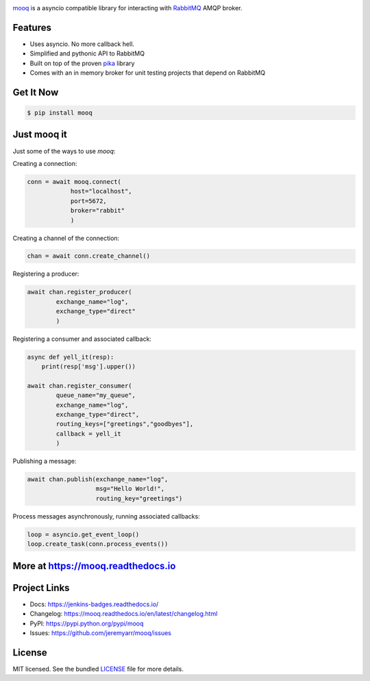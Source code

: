 .. image:: docs/_static/logo_full2.png

.. image:: http://tactile.com.au/jenkins/buildStatus/icon?job=mooq1
    :target: https://github.com/jeremyarr/mooq

.. image:: https://img.shields.io/pypi/l/mooq.svg
    :target: https://pypi.python.org/pypi/mooq

.. image:: https://tactile.com.au/badge-server/coverage/mooq1
    :target: https://github.com/jeremyarr/mooq

.. image:: https://img.shields.io/pypi/pyversions/mooq.svg
    :target: https://pypi.python.org/pypi/mooq

.. image::  https://img.shields.io/pypi/status/mooq.svg
    :target: https://pypi.python.org/pypi/mooq

.. image:: https://img.shields.io/pypi/implementation/mooq.svg
    :target: https://pypi.python.org/pypi/mooq


`mooq <https://github.com/jeremyarr/mooq>`_ is a asyncio compatible library for interacting with `RabbitMQ <https://www.rabbitmq.com>`_ AMQP broker.

Features
---------

- Uses asyncio. No more callback hell.
- Simplified and pythonic API to RabbitMQ
- Built on top of the proven `pika <https://github.com/pika/pika>`_ library
- Comes with an in memory broker for unit testing projects that depend on RabbitMQ

Get It Now
-----------

.. code-block:: bash

    $ pip install mooq

Just mooq it
--------------

Just some of the ways to use `mooq`:


Creating a connection:

.. code-block:: python

    conn = await mooq.connect(
                host="localhost",
                port=5672, 
                broker="rabbit"
                )

Creating a channel of the connection:

.. code-block:: python

    chan = await conn.create_channel()

Registering a producer:

.. code-block:: python

    await chan.register_producer(
            exchange_name="log",
            exchange_type="direct"
            )

Registering a consumer and associated callback:

.. code-block:: python

    async def yell_it(resp):
        print(resp['msg'].upper())

    await chan.register_consumer( 
            queue_name="my_queue",
            exchange_name="log", 
            exchange_type="direct",
            routing_keys=["greetings","goodbyes"],
            callback = yell_it
            )

Publishing a message:

.. code-block:: python

    await chan.publish(exchange_name="log",
                       msg="Hello World!",
                       routing_key="greetings")


Process messages asynchronously, running associated callbacks:

.. code-block:: python

    loop = asyncio.get_event_loop()
    loop.create_task(conn.process_events())


More at https://mooq.readthedocs.io
----------------------------------------------

Project Links
-------------

- Docs: https://jenkins-badges.readthedocs.io/
- Changelog: https://mooq.readthedocs.io/en/latest/changelog.html
- PyPI: https://pypi.python.org/pypi/mooq
- Issues: https://github.com/jeremyarr/mooq/issues

License
-------

MIT licensed. See the bundled `LICENSE <https://github.com/jeremyarr/mooq/blob/master/LICENSE>`_ file for more details.
